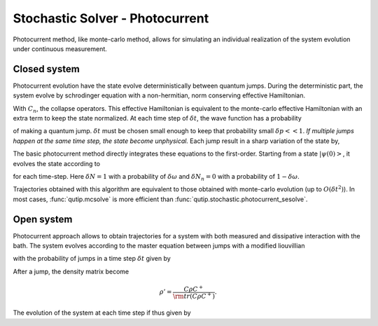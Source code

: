 .. _stochastic_photo:

********************************
Stochastic Solver - Photocurrent
********************************

.. _photocurrent-intro:

Photocurrent method, like monte-carlo method, allows for simulating an
individual realization of the system evolution under continuous measurement.

Closed system
-------------

.. photocurent_Schrodinger_equation

Photocurrent evolution have the state evolve deterministically between quantum jumps.
During the deterministic part, the system evolve by schrodinger equation with a
non-hermitian, norm conserving effective Hamiltonian.

.. math::
	:label: pssesolve_heff

	H_{\rm eff}=H_{\rm sys}+
	\frac{i\hbar}{2}\left( -\sum_{n}C^{+}_{n}C_{n}+ |C_{n} \psi |^2\right).

With :math:`C_{n}`, the collapse operators.
This effective Hamiltonian is equivalent to the monte-carlo effective
Hamiltonian with an extra term to keep the state normalized.
At each time step of :math:`\delta t`, the wave function has a probability

.. math::
	:label: pssesolve_jump_prob

	\delta p_{n} = \left<\psi(t)|C_{n}^{+}C_{n}|\psi(t)\right>  \delta t

of making a quantum jump. :math:`\delta t` must be chosen small enough to keep
that probability small :math:`\delta p << 1`. *If multiple jumps happen at the
same time step, the state become unphysical.*
Each jump result in a sharp variation of the state by,

.. math::
	:label: pssesolve_jump

	\delta \psi = \left( \frac{C_n \psi} {\left| C_n \psi  \right|} - \psi \right)

The basic photocurrent method directly integrates these equations to the first-order.
Starting from a state :math:`\left|\psi(0)\right>`, it evolves the state according to

.. math::
	:label: pssesolve_sde

	\delta \psi(t) = - i H_{\rm sys} \psi(t) \delta t + \sum_n \left(
					 -\frac{C_n^{+} C_n}{2}  \psi(t) \delta t
					 + \frac{ \left| C_n \psi  \right| ^2}{2} \delta t
	                 +  \delta N_n \left( \frac{C_n \psi}
					 {\left| C_n \psi  \right|} - \psi \right)\right),

for each time-step.
Here :math:`\delta N = 1` with a probability of :math:`\delta \omega` and
:math:`\delta N_n = 0` with a probability of :math:`1-\delta \omega`.

Trajectories obtained with this algorithm are equivalent to those obtained with
monte-carlo evolution (up to :math:`O(\delta t^2)`).
In most cases, :func:`qutip.mcsolve` is more efficient than
:func:`qutip.stochastic.photocurrent_sesolve`.

Open system
-----------
.. photocurent_Master_equation

Photocurrent approach allows to obtain trajectories for a system with
both measured and dissipative interaction with the bath.
The system evolves according to the master equation between jumps with a modified
liouvillian

.. math::
	:label: master_equation

	L_{\rm eff}(\rho(t)) = L_{\rm sys}(\rho(t)) +
	                      \sum_{n}\left(
						  \rm{tr} \left(C_{n}^{+}C_{n}  \rho C_{n}^{+}C_{n} \right)
						  - C_{n}^{+}C_{n}  \rho C_{n}^{+}C_{n} \right),

with the probability of jumps in a time step :math:`\delta t` given by

.. math::
	:label: psmesolve_rate

	\delta p = \rm{tr} \left( C \rho C^{+} \right) \delta t.

After a jump, the density matrix become

.. math::

	\rho' = \frac{C \rho C^{+}}{\rm{tr} \left( C \rho C^{+} \right)}.

The evolution of the system at each time step if thus given by

.. math::
	:label: psmesolve_sde

	\rho(t + \delta t) = \rho(t) + L_{\rm eff}(\rho) \delta t + \delta N
	\left(\frac{C \rho C^{+}}{\rm{tr} \left( C \rho C^{+} \right)} - \rho \right).
